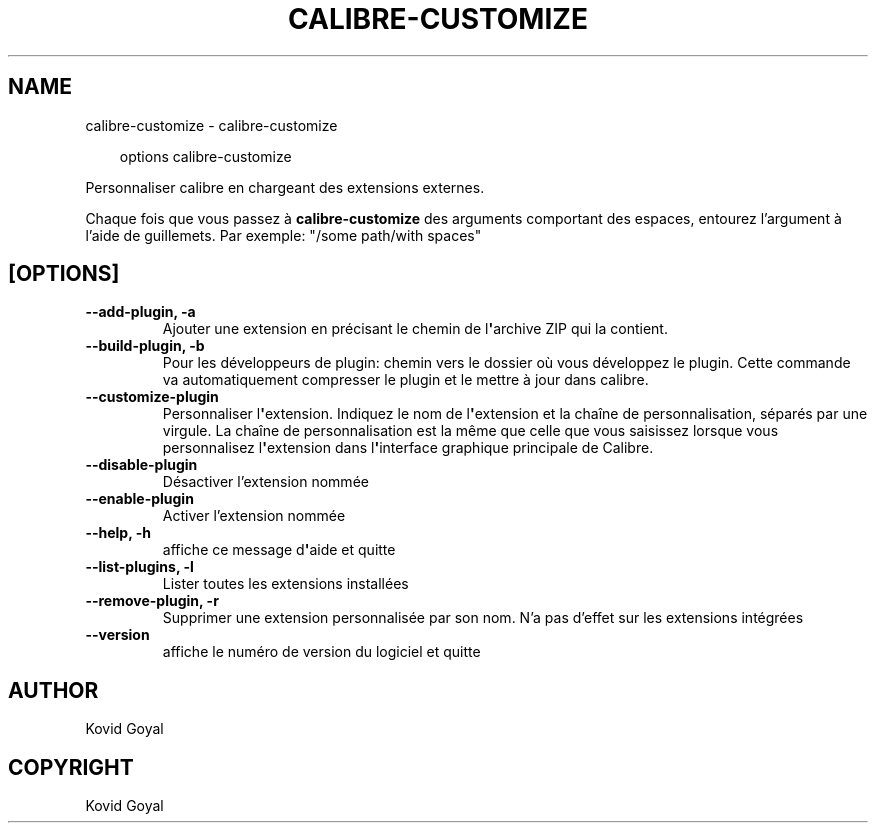 .\" Man page generated from reStructuredText.
.
.
.nr rst2man-indent-level 0
.
.de1 rstReportMargin
\\$1 \\n[an-margin]
level \\n[rst2man-indent-level]
level margin: \\n[rst2man-indent\\n[rst2man-indent-level]]
-
\\n[rst2man-indent0]
\\n[rst2man-indent1]
\\n[rst2man-indent2]
..
.de1 INDENT
.\" .rstReportMargin pre:
. RS \\$1
. nr rst2man-indent\\n[rst2man-indent-level] \\n[an-margin]
. nr rst2man-indent-level +1
.\" .rstReportMargin post:
..
.de UNINDENT
. RE
.\" indent \\n[an-margin]
.\" old: \\n[rst2man-indent\\n[rst2man-indent-level]]
.nr rst2man-indent-level -1
.\" new: \\n[rst2man-indent\\n[rst2man-indent-level]]
.in \\n[rst2man-indent\\n[rst2man-indent-level]]u
..
.TH "CALIBRE-CUSTOMIZE" "1" "novembre 29, 2024" "7.22.0" "calibre"
.SH NAME
calibre-customize \- calibre-customize
.INDENT 0.0
.INDENT 3.5
.sp
.EX
options calibre\-customize
.EE
.UNINDENT
.UNINDENT
.sp
Personnaliser calibre en chargeant des extensions externes.
.sp
Chaque fois que vous passez à \fBcalibre\-customize\fP des arguments comportant des espaces,  entourez l’argument à l’aide de guillemets. Par exemple: \(dq/some path/with spaces\(dq
.SH [OPTIONS]
.INDENT 0.0
.TP
.B \-\-add\-plugin, \-a
Ajouter une extension en précisant le chemin de l\fB\(aq\fParchive ZIP qui la contient.
.UNINDENT
.INDENT 0.0
.TP
.B \-\-build\-plugin, \-b
Pour les développeurs de plugin: chemin vers le dossier où vous développez le plugin. Cette commande va automatiquement compresser le plugin et le mettre à jour dans calibre.
.UNINDENT
.INDENT 0.0
.TP
.B \-\-customize\-plugin
Personnaliser l\fB\(aq\fPextension. Indiquez le nom de l\fB\(aq\fPextension et la chaîne de personnalisation, séparés par une virgule. La chaîne de personnalisation est la même que celle que vous saisissez lorsque vous personnalisez l\fB\(aq\fPextension dans l\fB\(aq\fPinterface graphique principale de Calibre.
.UNINDENT
.INDENT 0.0
.TP
.B \-\-disable\-plugin
Désactiver l’extension nommée
.UNINDENT
.INDENT 0.0
.TP
.B \-\-enable\-plugin
Activer l’extension nommée
.UNINDENT
.INDENT 0.0
.TP
.B \-\-help, \-h
affiche ce message d\fB\(aq\fPaide et quitte
.UNINDENT
.INDENT 0.0
.TP
.B \-\-list\-plugins, \-l
Lister toutes les extensions installées
.UNINDENT
.INDENT 0.0
.TP
.B \-\-remove\-plugin, \-r
Supprimer une extension personnalisée par son nom. N’a pas d’effet sur les extensions intégrées
.UNINDENT
.INDENT 0.0
.TP
.B \-\-version
affiche le numéro de version du logiciel et quitte
.UNINDENT
.SH AUTHOR
Kovid Goyal
.SH COPYRIGHT
Kovid Goyal
.\" Generated by docutils manpage writer.
.
